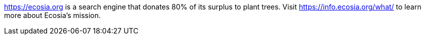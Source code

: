 https://ecosia.org is a search engine that donates 80% of its surplus to plant trees.
Visit https://info.ecosia.org/what/ to learn more about Ecosia's mission.

